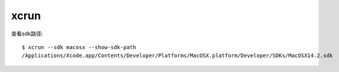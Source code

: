 =========================
xcrun
=========================


.. post:: 2023-02-20 22:06:49
  :tags: Mac, Mac指令
  :category: 操作系统
  :author: YanQue
  :location: CD
  :language: zh-cn


查看sdk路径::

  $ xcrun --sdk macosx --show-sdk-path
  /Applications/Xcode.app/Contents/Developer/Platforms/MacOSX.platform/Developer/SDKs/MacOSX14.2.sdk